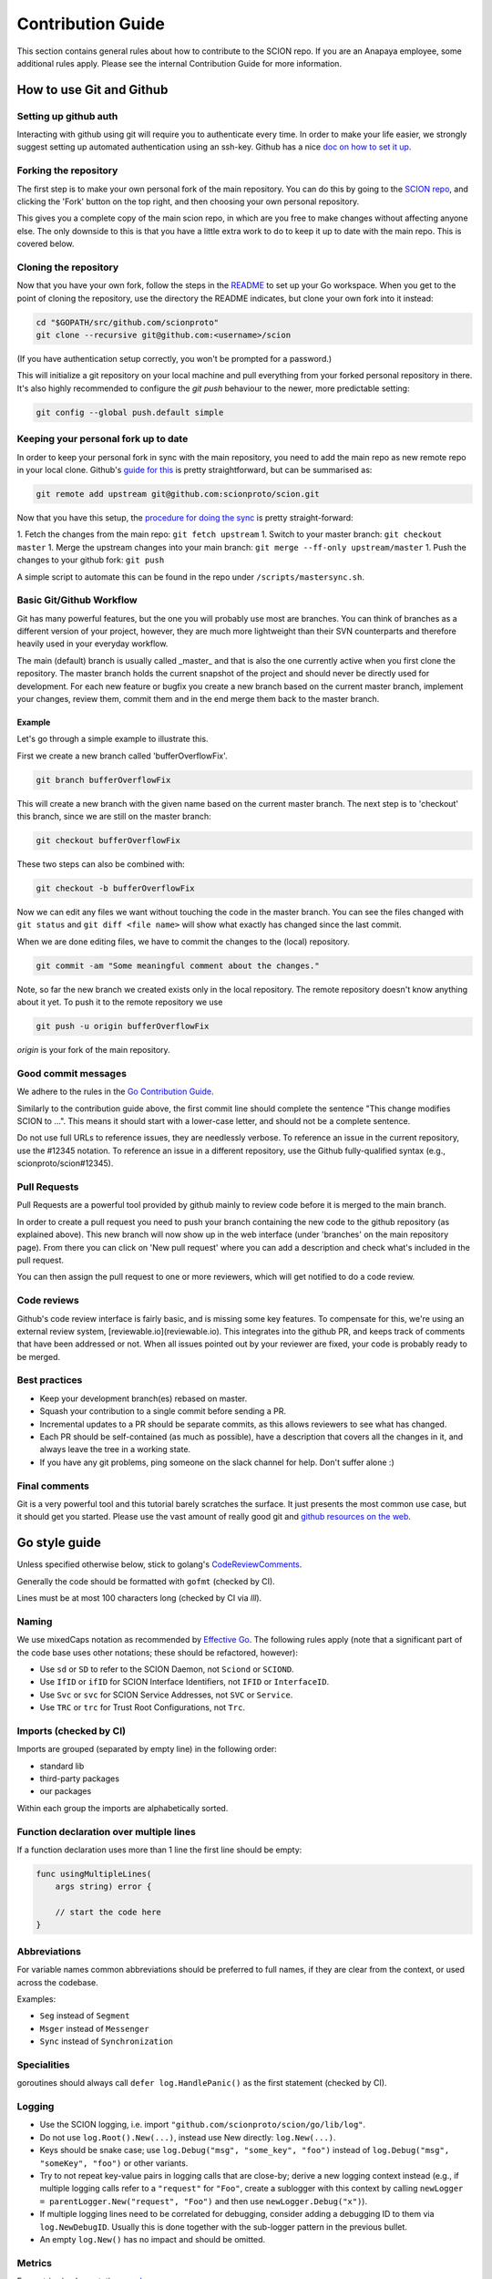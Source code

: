 .. _contribution-guide:

******************
Contribution Guide
******************

This section contains general rules about how to contribute to the SCION repo.
If you are an Anapaya employee, some additional rules apply. Please see the
internal Contribution Guide for more information.

How to use Git and Github
=========================

Setting up github auth
----------------------

Interacting with github using git will require you to authenticate every time.
In order to make your life easier, we strongly suggest setting up automated
authentication using an ssh-key. Github has a nice `doc on how to set it
up <https://help.github.com/articles/generating-ssh-keys/>`_.

Forking the repository
----------------------

The first step is to make your own personal fork of the main repository. You can
do this by going to the `SCION repo <https://github.com/scionproto/scion/>`_, and
clicking the 'Fork' button on the top right, and then choosing your own personal
repository.

This gives you a complete copy of the main scion repo, in which are you free to
make changes without affecting anyone else. The only downside to this is that
you have a little extra work to do to keep it up to date with the main repo.
This is covered below.

Cloning the repository
----------------------

Now that you have your own fork, follow the steps in the
`README <https://github.com/scionproto/scion/blob/master/README.md>`_ to set up
your Go workspace. When you get to the point of cloning the repository, use the
directory the README indicates, but clone your own fork into it instead:

.. code-block:: bash

  cd "$GOPATH/src/github.com/scionproto"
  git clone --recursive git@github.com:<username>/scion

(If you have authentication setup correctly, you won't be prompted for a password.)

This will initialize a git repository on your local machine and pull everything
from your forked personal repository in there. It's also highly recommended to
configure the `git push` behaviour to the newer, more predictable setting:

.. code-block:: bash

    git config --global push.default simple

Keeping your personal fork up to date
-------------------------------------

In order to keep your personal fork in sync with the main repository, you need
to add the main repo as new remote repo in your local clone. Github's `guide
for this <https://help.github.com/articles/configuring-a-remote-for-a-fork/>`_ is
pretty straightforward, but can be summarised as:

.. code-block:: bash

    git remote add upstream git@github.com:scionproto/scion.git

Now that you have this setup, the `procedure for doing the
sync <https://help.github.com/articles/syncing-a-fork/>`_ is pretty
straight-forward:

1. Fetch the changes from the main repo: ``git fetch upstream``
1. Switch to your master branch: ``git checkout master``
1. Merge the upstream changes into your main branch: ``git merge --ff-only upstream/master``
1. Push the changes to your github fork: ``git push``

A simple script to automate this can be found in the repo under
``/scripts/mastersync.sh``.

Basic Git/Github Workflow
-------------------------

Git has many powerful features, but the one you will probably use most are
branches. You can think of branches as a different version of your project,
however, they are much more lightweight than their SVN counterparts and
therefore heavily used in your everyday workflow.

The main (default) branch is usually called _master_ and that is also the one
currently active when you first clone the repository. The master branch holds
the current snapshot of the project and should never be directly used for
development. For each new feature or bugfix you create a new branch based on the
current master branch, implement your changes, review them, commit them and in
the end merge them back to the master branch.

Example
^^^^^^^

Let's go through a simple example to illustrate this.

First we create a new branch called 'bufferOverflowFix'.

.. code-block:: bash

    git branch bufferOverflowFix

This will create a new branch with the given name based on the current master
branch. The next step is to 'checkout' this branch, since we are still on the
master branch:

.. code-block:: bash

    git checkout bufferOverflowFix

These two steps can also be combined with:

.. code-block:: bash

    git checkout -b bufferOverflowFix

Now we can edit any files we want without touching the code in the master
branch. You can see the files changed with ``git status`` and ``git diff <file
name>`` will show what exactly has changed since the last commit.

When we are done editing files, we have to commit the changes to the (local)
repository.

.. code-block:: bash

    git commit -am "Some meaningful comment about the changes."

Note, so far the new branch we created exists only in the local repository. The
remote repository doesn't know anything about it yet. To push it to the remote
repository we use

.. code-block:: bash

    git push -u origin bufferOverflowFix

*origin* is your fork of the main repository.

Good commit messages
--------------------

We adhere to the rules in the `Go Contribution
Guide <https://golang.org/doc/contribute.html#commit_messages>`_.

Similarly to the contribution guide above, the first commit line should complete
the sentence "This change modifies SCION to ...". This means it should start
with a lower-case letter, and should not be a complete sentence.

Do not use full URLs to reference issues, they are needlessly verbose. To
reference an issue in the current repository, use the #12345 notation. To
reference an issue in a different repository, use the Github fully-qualified
syntax (e.g., scionproto/scion#12345).

Pull Requests
-------------

Pull Requests are a powerful tool provided by github mainly to review code
before it is merged to the main branch.

In order to create a pull request you need to push your branch containing the
new code to the github repository (as explained above). This new branch will now
show up in the web interface (under 'branches' on the main repository page).
From there you can click on 'New pull request' where you can add a description
and check what's included in the pull request.

You can then assign the pull request to one or more reviewers, which will get
notified to do a code review.

Code reviews
------------

Github's code review interface is fairly basic, and is missing some key
features. To compensate for this, we're using an external review system,
[reviewable.io](reviewable.io). This integrates into the github PR, and keeps
track of comments that have been addressed or not. When all issues pointed out
by your reviewer are fixed, your code is probably ready to be merged.

Best practices
--------------

- Keep your development branch(es) rebased on master.
- Squash your contribution to a single commit before sending a PR.
- Incremental updates to a PR should be separate commits, as this allows
  reviewers to see what has changed.
- Each PR should be self-contained (as much as possible), have a description
  that covers all the changes in it, and always leave the tree in a working
  state.
- If you have any git problems, ping someone on the slack channel for help.
  Don't suffer alone :)

Final comments
--------------

Git is a very powerful tool and this tutorial barely scratches the surface. It
just presents the most common use case, but it should get you started. Please
use the vast amount of really good git and `github resources on the
web  <http://git-scm.com/book>`_.

Go style guide
==============

Unless specified otherwise below, stick to golang's
`CodeReviewComments <https://github.com/golang/go/wiki/CodeReviewComments>`_.

Generally the code should be formatted with ``gofmt`` (checked by CI).

Lines must be at most 100 characters long (checked by CI via `lll`).

Naming
------

We use mixedCaps notation as recommended by `Effective Go
<https://golang.org/doc/effective_go.html>`_. The following rules apply (note
that a significant part of the code base uses other notations; these should be
refactored, however):

- Use ``sd`` or ``SD`` to refer to the SCION Daemon, not ``Sciond`` or ``SCIOND``.
- Use ``IfID`` or ``ifID`` for SCION Interface Identifiers, not ``IFID`` or ``InterfaceID``.
- Use ``Svc`` or ``svc`` for SCION Service Addresses, not ``SVC`` or ``Service``.
- Use ``TRC`` or ``trc`` for Trust Root Configurations, not ``Trc``.

Imports (checked by CI)
-----------------------

Imports are grouped (separated by empty line) in the following order:

* standard lib
* third-party packages
* our packages

Within each group the imports are alphabetically sorted.

Function declaration over multiple lines
----------------------------------------

If a function declaration uses more than 1 line the first line should be empty:

.. code-block:: go

    func usingMultipleLines(
        args string) error {

        // start the code here
    }

Abbreviations
-------------

For variable names common abbreviations should be preferred to full names, if
they are clear from the context, or used across the codebase.

Examples:

- ``Seg`` instead of ``Segment``
- ``Msger`` instead of ``Messenger``
- ``Sync`` instead of ``Synchronization``

Specialities
------------

goroutines should always call ``defer log.HandlePanic()`` as the first statement (checked by CI).

Logging
-------

* Use the SCION logging, i.e. import ``"github.com/scionproto/scion/go/lib/log"``.
* Do not use ``log.Root().New(...)``, instead use New directly: ``log.New(...)``.
* Keys should be snake case; use ``log.Debug("msg", "some_key", "foo")`` instead
  of ``log.Debug("msg", "someKey", "foo")`` or other variants.
* Try to not repeat key-value pairs in logging calls that are close-by; derive a
  new logging context instead (e.g., if multiple logging calls refer to a
  ``"request"`` for ``"Foo"``, create a sublogger with this context by calling
  ``newLogger = parentLogger.New("request", "Foo")`` and then use
  ``newLogger.Debug("x")``).
* If multiple logging lines need to be correlated for debugging, consider adding
  a debugging ID to them via ``log.NewDebugID``. Usually this is done together
  with the sub-logger pattern in the previous bullet.
* An empty ``log.New()`` has no impact and should be omitted.

Metrics
-------

For metrics implementation, see
`here <https://github.com/scionproto/scion/blob/master/doc/Metrics.md>`_.

Python style guide
==================

We follow the `Google Style Guide for Python <https://google.github.io/styleguide/pyguide.html>`_.

JSON style guide
================

Property names must be ASCII snake_case.

Bazel style guide
=================

Bazel code must follow the official rules as defined in `the Bazel project
<https://docs.bazel.build/versions/master/skylark/build-style.html>`_.

TOML style guide
================

Keys must be ASCII snake_case.

reStructured Text style guide
=============================

reStructured Text allows for quite a bit of freedom in how the markup is
written. In the interest of consistency, please follow the rules below for SCION
documentation.

General
-------

There is no maximum line length, but if possible try to wrap at 80 characters.
Prefer readability over strict wrapping.

Images
------

Images should live either in the same folder as the file that embeds them, or
in a ``fig`` folder. Note that images can be referenced by any documentation file
in the code base, so be careful when moving them, as we do not have an automatic
way of detecting this yet.

If possible (e.g., for DrawIO graphics), vector images should have a ``.txt``
file alongside them with the same name. The file should contain a link to the
source of the vector image.

Headings
--------

Use the following heading styles:

.. code-block:: rest

   ********************
   Page title (chapter)
   ********************

   Level 1 (section)
   =================

   Level 2 (subsection)
   --------------------

   Level 3 (subsubsection)
   ^^^^^^^^^^^^^^^^^^^^^^^

   Level 4 (paragraph)
   """""""""""""""""""

Including code
--------------

Code should be included from a source file using ``literalinclude``
whenever possible. This ensures that there is a single source of truth and
the documentation does not get out of sync easily.

We use guard comments around the code that we want to include. This has two
benefits: It is obvious what code is included in documentation and line number
changes do not matter.

The start is indicated by ``LITERALINCLUDE X START`` and the end by
``LITERALINCLUDE X END``, where ``X`` is replaced by a string that identifies
the guarded block uniquely. When guarding the code of a function, the function
name is a good value for ``X``.

Example file ``digest.sh``

.. code-block:: bash

   display_digest() {
   # LITERALINCLUDE display_digest START
       sha512sum */*.crt
   # LITERALINCLUDE display_digest END
   }

The directive to include the code is

.. code-block:: rest

  .. literalinclude:: digest.sh
     :start-after: LITERALINCLUDE display_digest START
     :end-before: LITERALINCLUDE display_digest END
     :dedent: 4

Whitespace
----------

This section uses the ``!`` character to represent whitespace. This make it easier to separate it
from the RST code blocks in this document.

Indenting list contents
^^^^^^^^^^^^^^^^^^^^^^^

If blocks in a list item require indenting, add it to the base indentantion required by list syntax.
For example, to embed a code block, write:

.. code-block:: rest

   - item
   - item

   !!.. code-block:: go

   !!!!!func Foo() {
   !!!!!     fmt.Println("foo")
   !!!!!}

   - item

and:

.. code-block:: rest

   #. item
   #. really long item that
   !!!wraps around and includes code

   !!!.. code-block:: go

   !!!!!!func Foo() {
             fmt.Println("foo")
   !!!!!!}

   !!!runoff item text, maybe
   #. item

Indenting code
^^^^^^^^^^^^^^

For an explicit code block, indent to the start of the ``code-block`` directive:

.. code-block:: rest

   .. code-block:: go

   !!!func Foo() {
   !!!    fmt.Println("foo")
   !!!}

For a short-hand code block, indent by 4 characters (if this appears in a list, indent by
4 characters in addition to the base list indentation):

.. code-block:: rest

   Text that introduces code::

   !!!!func Foo() {
   !!!!    fmt.Println("foo")
   !!!!}

Indenting Directives
^^^^^^^^^^^^^^^^^^^^

Indent to the start of the directive name (so 3 characters):

.. code-block:: rest

   .. Tip::
   !!!tip text


Directives
----------

Syntax highlighting
^^^^^^^^^^^^^^^^^^^

Use a document-level highlight command if most of the code blocks are written
in the same language:

.. code-block:: rest

   ..highlight:: go

Prefer the short-hand version of adding a code block whenever possible:

.. code-block:: rest

   This is the next block::

       func Foo(x int) {
           fmt.Println("foo")
       }

Admonitions
^^^^^^^^^^^

We use the Read the Docs theme to display documentation, so Admonitions (Hint
blocks, Warnings, Errors, etc.) are supported. See `here
<https://sphinx-rtd-theme.readthedocs.io/en/stable/demo/demo.html#admonitions>`_
for documentation about how to use them.
